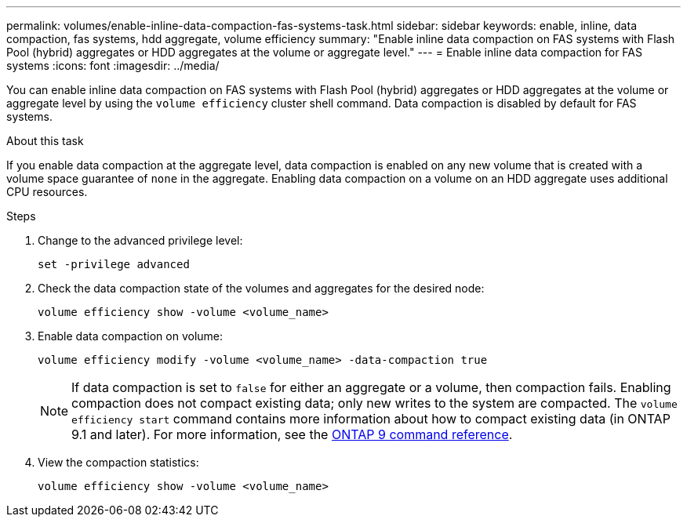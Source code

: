 ---
permalink: volumes/enable-inline-data-compaction-fas-systems-task.html
sidebar: sidebar
keywords: enable, inline, data compaction, fas systems, hdd aggregate, volume efficiency
summary: "Enable inline data compaction on FAS systems with Flash Pool (hybrid) aggregates or HDD aggregates at the volume or aggregate level."
---
= Enable inline data compaction for FAS systems
:icons: font
:imagesdir: ../media/

[.lead]
You can enable inline data compaction on FAS systems with Flash Pool (hybrid) aggregates or HDD aggregates at the volume or aggregate level by using the `volume efficiency` cluster shell command. Data compaction is disabled by default for FAS systems.

.About this task

If you enable data compaction at the aggregate level, data compaction is enabled on any new volume that is created with a volume space guarantee of `none` in the aggregate. Enabling data compaction on a volume on an HDD aggregate uses additional CPU resources.

.Steps

. Change to the advanced privilege level:
+
[source, cli]
----
set -privilege advanced
----

. Check the data compaction state of the volumes and aggregates for the desired node:
+
[source, cli]
----
volume efficiency show -volume <volume_name>
----

. Enable data compaction on volume:
+
[source, cli]
----
volume efficiency modify -volume <volume_name> -data-compaction true
----
+
[NOTE] 
====
If data compaction is set to `false` for either an aggregate or a volume, then compaction fails. Enabling compaction does not compact existing data; only new writes to the system are compacted. The `volume efficiency start` command contains more information about how to compact existing data (in ONTAP 9.1 and later). 
For more information, see the link:http://docs.netapp.com/us-en/ontap-cli[ONTAP 9 command reference^].
====
+
. View the compaction statistics:
+
[source, cli]
----
volume efficiency show -volume <volume_name>
----

// 16 may 2024, ontapdoc-1986
// BURT 1392595, update 21 October 2021
